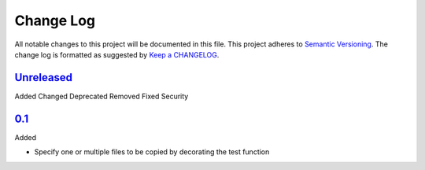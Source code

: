 .. :changelog:

Change Log
----------

All notable changes to this project will be documented in this file.
This project adheres to `Semantic Versioning`_. The change log is
formatted as suggested by `Keep a CHANGELOG`_.

`Unreleased`_
~~~~~~~~~~~~~

Added
Changed
Deprecated
Removed
Fixed
Security

`0.1`_
~~~~~~~

Added

* Specify one or multiple files to be copied by decorating the test
  function


.. _`Unreleased`: https://github.com/omarkohl/pytest-datafiles/compare/0.1...master
.. _`0.1`: https://github.com/omarkohl/pytest-datafiles/compare/3c31b2c...0.1


.. _`Semantic Versioning`: http://semver.org/
.. _`Keep a CHANGELOG`: http://keepachangelog.com/
